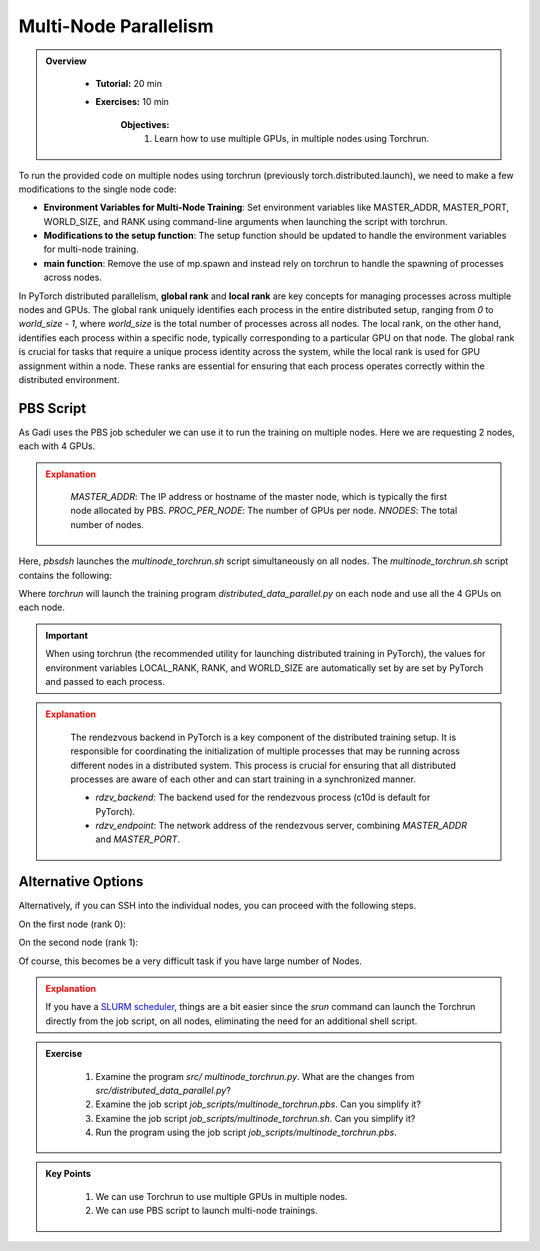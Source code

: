 Multi-Node Parallelism
=======================

.. admonition:: Overview
   :class: Overview

    * **Tutorial:** 20 min
    * **Exercises:** 10 min

        **Objectives:**
            #. Learn how to use multiple GPUs, in multiple nodes using Torchrun.


To run the provided code on multiple nodes using torchrun (previously torch.distributed.launch), we need to make a few modifications to the 
single node code:

- **Environment Variables for Multi-Node Training**: Set environment variables like MASTER_ADDR, MASTER_PORT, WORLD_SIZE, and RANK using command-line arguments when launching the script with torchrun.
- **Modifications to the setup function**: The setup function should be updated to handle the environment variables for multi-node training.
- **main function**: Remove the use of mp.spawn and instead rely on torchrun to handle the spawning of processes across nodes.

In PyTorch distributed parallelism, **global rank** and **local rank** are key concepts for managing processes across multiple nodes and
GPUs. The global rank uniquely identifies each process in the entire distributed setup, ranging from `0` to `world_size - 1`, where 
`world_size` is the total number of processes across all nodes. The local rank, on the other hand, identifies each process within a 
specific node, typically corresponding to a particular GPU on that node. The global rank is crucial for tasks that require a unique 
process identity across the system, while the local rank is used for GPU assignment within a node. These ranks are essential for 
ensuring that each process operates correctly within the distributed environment.

.. image:: ../figs/global_local.png


PBS Script
**********

As Gadi uses the PBS job scheduler we can use it to run the training on multiple nodes. Here we are requesting 2 nodes, each with 4 GPUs.

.. code-block:: console
    :linenos:

    #!/bin/bash

    #PBS -P vp91
    #PBS -q gpuvolta

    #PBS -l ncpus=96
    #PBS -l ngpus=8
    #PBS -l mem=10GB
    #PBS -l walltime=00:20:00 

    #PBS -N multinode

    module load python3/3.11.0  
    module load cuda/12.3.2

    . /scratch/vp91/Training-Venv/pytorch/bin/activate

    # Set variables
    if [[ $PBS_NCPUS -ge $PBS_NCI_NCPUS_PER_NODE ]]
    then
      NNODES=$((PBS_NCPUS / PBS_NCI_NCPUS_PER_NODE))
    else
      NNODES=1
    fi
    
    PROC_PER_NODE=$((PBS_NGPUS / NNODES))
    
    MASTER_ADDR=$(cat $PBS_NODEFILE | head -n 1)
    
    # Launch script
    LAUNCH_SCRIPT=/scratch/vp91/jxj900/intro-to-pytorch/job_scripts/multinode_torchrun.sh
    
    # Set execute permission
    chmod u+x ${LAUNCH_SCRIPT}
    
    # Run PyTorch application
    for inode in $(seq 1 $PBS_NCI_NCPUS_PER_NODE $PBS_NCPUS); do
        echo $inode
        pbsdsh -n $inode ${LAUNCH_SCRIPT} ${NNODES} ${PROC_PER_NODE} ${MASTER_ADDR} &
    done

    wait

.. admonition:: Explanation
   :class: attention

    `MASTER_ADDR`: The IP address or hostname of the master node, which is typically the first node allocated by PBS.
    `PROC_PER_NODE`: The number of GPUs per node.
    `NNODES`: The total number of nodes.

Here, `pbsdsh` launches the `multinode_torchrun.sh` script simultaneously on all nodes. The `multinode_torchrun.sh` script contains the following:

.. code-block:: console
    :linenos:

    #!/bin/bash

    # Load shell environment variables
    source ~/.bashrc

    module load python3/3.11.0  
    module load cuda/12.3.2

    . /scratch/vp91/Training-Venv/pytorch/bin/activate
    
    # Application script
    APPLICATION_SCRIPT=/scratch/vp91/jxj900/intro-to-pytorch/src/multinode_torchrun.py
    
    # Set execute permission
    chmod u+x ${APPLICATION_SCRIPT}
    
    # Run PyTorch application
    torchrun --nnodes=${1} --nproc_per_node=${2} --rdzv_id=100 --rdzv_backend=c10d --rdzv_endpoint=${3}:29400 ${APPLICATION_SCRIPT}


Where `torchrun` will launch the training program `distributed_data_parallel.py` on each node and
use all the 4 GPUs on each node.


.. important::
    When using torchrun (the recommended utility for launching distributed training in PyTorch), the 
    values for environment variables LOCAL_RANK, RANK, and WORLD_SIZE are automatically set by are set by
    PyTorch and passed to each process.


.. admonition:: Explanation
   :class: attention

    The rendezvous backend in PyTorch is a key component of the distributed training setup. It is
    responsible for coordinating the initialization of multiple processes that may be running across different 
    nodes in a distributed system. This process is crucial for ensuring that all distributed processes are aware 
    of each other and can start training in a synchronized manner.

    - `rdzv_backend`: The backend used for the rendezvous process (c10d is default for PyTorch).
    - `rdzv_endpoint`: The network address of the rendezvous server, combining `MASTER_ADDR` and `MASTER_PORT`.

Alternative Options
********************

Alternatively, if you can SSH into the individual nodes, you can proceed with the following steps.

On the first node (rank 0):

.. code-block:: console
    :linenos:

    torchrun --nnodes=2 --nproc_per_node=4 --node_rank=0 --master_addr="<Node1 IP>" --master_port=12355 /scratch/vp91/$USER/intro-to-pytorch/src/multinode_torchrun.py

On the second node (rank 1):


.. code-block:: console
    :linenos:

    torchrun --nnodes=2 --nproc_per_node=4 --node_rank=1 --master_addr="<Node1 IP>" --master_port=12355 /scratch/vp91/$USER/intro-to-pytorch/src/multinode_torchrun.py

Of course, this becomes be a very difficult task if you have large number of Nodes.

.. admonition:: Explanation
   :class: attention

   If you have a `SLURM scheduler <https://youtu.be/KaAJtI1T2x4>`_, things are a bit easier since the *srun* command can launch the Torchrun directly 
   from the job script, on all nodes, eliminating the need for an additional shell script.


.. admonition:: Exercise
   :class: todo

    1. Examine the program *src/ multinode_torchrun.py*. What are the changes from *src/distributed_data_parallel.py*?
    2. Examine the job script *job_scripts/multinode_torchrun.pbs*. Can you simplify it?
    3. Examine the job script *job_scripts/multinode_torchrun.sh*. Can you simplify it?
    4. Run the program using the job script *job_scripts/multinode_torchrun.pbs*.

    .. code-block:: console
        :linenos:

        cd job_scripts
        qsub multinode_torchrun.pbs


.. admonition:: Key Points
   :class: hint

    #. We can use Torchrun to use multiple GPUs in multiple nodes.
    #. We can use PBS script to launch multi-node trainings.